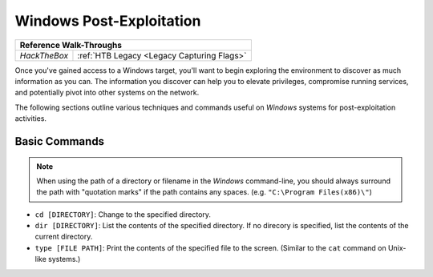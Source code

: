 .. _Windows Post-Exploitation:

Windows Post-Exploitation
=========================

+------------+------------------------------------------+
|             **Reference  Walk-Throughs**              |
+============+==========================================+
|`HackTheBox`|:ref:`HTB Legacy <Legacy Capturing Flags>`|
+------------+------------------------------------------+

Once you've gained access to a Windows target, you'll want to begin exploring the environment to discover as much information as you can. The information you discover can help you to elevate privileges, compromise running services, and potentially pivot into other systems on the network.

The following sections outline various techniques and commands useful on `Windows` systems for post-exploitation activities.


Basic Commands
--------------
.. note::

    When using the path of a directory or filename in the `Windows` command-line, you should always surround the path with "quotation marks" if the path contains any spaces. (e.g. ``"C:\Program Files(x86)\"``)

* ``cd [DIRECTORY]``: Change to the specified directory.
* ``dir [DIRECTORY]``: List the contents of the specified directory. If no direcory is specified, list the contents of the current directory.
* ``type [FILE PATH]``: Print the contents of the specified file to the screen. (Similar to the ``cat`` command on Unix-like systems.)
